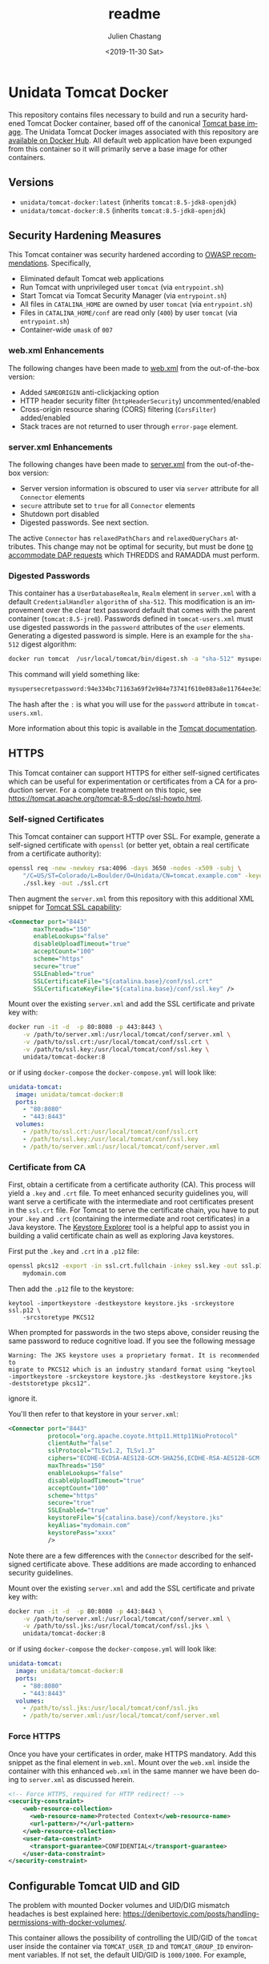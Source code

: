 #+OPTIONS: ':nil *:t -:t ::t <:t H:3 \n:nil ^:t arch:headline author:t
#+OPTIONS: broken-links:nil c:nil creator:nil d:(not "LOGBOOK") date:t e:t
#+OPTIONS: email:nil f:t inline:t num:t p:nil pri:nil prop:nil stat:t tags:t
#+OPTIONS: tasks:t tex:t timestamp:t title:t toc:t todo:t |:t
#+OPTIONS: auto-id:t

#+TITLE: readme
#+DATE: <2019-11-30 Sat>
#+AUTHOR: Julien Chastang
#+EMAIL: chastang@ucar.edu
#+LANGUAGE: en
#+SELECT_TAGS: export
#+EXCLUDE_TAGS: noexport
#+CREATOR: Emacs 26.3 (Org mode 9.2.1)

* Setup                                                            :noexport:
  :PROPERTIES:
  :CUSTOM_ID: h-4B1C9588
  :END:

#+BEGIN_SRC emacs-lisp :results silent
  (setq org-confirm-babel-evaluate nil)
#+END_SRC

Publishing

#+BEGIN_SRC emacs-lisp :results silent
  (setq base-dir (concat (projectile-project-root) ".org"))

  (setq pub-dir (projectile-project-root))

  (setq org-publish-project-alist
        `(("orgfiles"
            :base-directory ,base-dir
            :recursive t
            :base-extension "org"
            :publishing-directory ,pub-dir
            :publishing-function org-gfm-publish-to-gfm)))
#+END_SRC

* Unidata Tomcat Docker
  :PROPERTIES:
  :CUSTOM_ID: h-CBB85014
  :END:

This repository contains files necessary to build and run a security hardened Tomcat Docker container, based off of the canonical [[https://hub.docker.com/_/tomcat/][Tomcat base image]]. The Unidata Tomcat Docker images associated with this repository are [[https://hub.docker.com/r/unidata/tomcat-docker/][available on Docker Hub]]. All default web application have been expunged from this container so it will primarily serve a base image for other containers.

** Versions
   :PROPERTIES:
   :CUSTOM_ID: h-E01B4A0F
   :END:

- ~unidata/tomcat-docker:latest~ (inherits ~tomcat:8.5-jdk8-openjdk~)
- ~unidata/tomcat-docker:8.5~ (inherits ~tomcat:8.5-jdk8-openjdk~)

** Security Hardening Measures
   :PROPERTIES:
   :CUSTOM_ID: h-C9AD76A0
   :END:

This Tomcat container was security hardened according to [[https://www.owasp.org/index.php/Securing_tomcat][OWASP recommendations]]. Specifically,

- Eliminated default Tomcat web applications
- Run Tomcat with unprivileged user ~tomcat~ (via ~entrypoint.sh~)
- Start Tomcat via Tomcat Security Manager (via ~entrypoint.sh~)
- All files in ~CATALINA_HOME~ are owned by user ~tomcat~ (via
  ~entrypoint.sh~)
- Files in ~CATALINA_HOME/conf~ are read only (~400~) by user ~tomcat~
  (via ~entrypoint.sh~)
- Container-wide ~umask~ of ~007~

*** web.xml Enhancements
    :PROPERTIES:
    :ID:       C4B231F2-F149-4718-B57D-167E7AA81090
    :CUSTOM_ID: h-1BF7025D
    :END:

The following changes have been made to [[./web.xml][web.xml]] from the out-of-the-box version:

- Added ~SAMEORIGIN~ anti-clickjacking option
- HTTP header security filter (~httpHeaderSecurity~) uncommented/enabled
- Cross-origin resource sharing (CORS) filtering (~CorsFilter~) added/enabled
- Stack traces are not returned to user through ~error-page~ element.

*** server.xml Enhancements
    :PROPERTIES:
    :CUSTOM_ID: h-BC90DBB0
    :END:

The following changes have been made to [[./server.xml][server.xml]] from the out-of-the-box version:

- Server version information is obscured to user via ~server~ attribute for all ~Connector~ elements
- ~secure~ attribute set to ~true~ for all  ~Connector~ elements
- Shutdown port disabled
- Digested passwords. See next section.

The active ~Connector~  has ~relaxedPathChars~ and ~relaxedQueryChars~ attributes. This change may not be optimal for security, but must be done [[https://github.com/Unidata/thredds-docker/issues/209][to accommodate DAP requests]] which THREDDS and RAMADDA must perform.

*** Digested Passwords
    :PROPERTIES:
    :CUSTOM_ID: h-2C497D80
    :END:

This container has a ~UserDatabaseRealm~, ~Realm~ element in ~server.xml~ with a default ~CredentialHandler~ ~algorithm~ of ~sha-512~. This modification is an improvement over the clear text password default that comes with the parent container (~tomcat:8.5-jre8~). Passwords defined in ~tomcat-users.xml~ must use digested passwords in the ~password~ attributes of the ~user~ elements. Generating a digested password is simple. Here is an example for the ~sha-512~ digest algorithm:

#+BEGIN_SRC sh
  docker run tomcat  /usr/local/tomcat/bin/digest.sh -a "sha-512" mysupersecretpassword
#+END_SRC

This command will yield something like:

#+BEGIN_SRC sh
  mysupersecretpassword:94e334bc71163a69f2e984e73741f610e083a8e11764ee3e396f6935c3911f49$1$a5530e17501f83a60286f6363a8647a277c9cfdb
#+END_SRC

The hash after the ~:~ is what you will use for the ~password~ attribute in ~tomcat-users.xml~.

More information about this topic is available in the  [[https://tomcat.apache.org/tomcat-8.5-doc/realm-howto.html#Digested_Passwords][Tomcat documentation]].

** HTTPS
   :PROPERTIES:
   :CUSTOM_ID: h-E0520F81
   :END:

This Tomcat container can support HTTPS for either self-signed certificates which can be useful for experimentation or certificates from a CA for a production server. For a complete treatment on this topic, see https://tomcat.apache.org/tomcat-8.5-doc/ssl-howto.html.

*** Self-signed Certificates
    :PROPERTIES:
    :CUSTOM_ID: h-AA504A54
    :END:

This Tomcat container can support HTTP over SSL. For example, generate a self-signed certificate with ~openssl~ (or better yet, obtain a real certificate from a certificate authority):

#+BEGIN_SRC sh
  openssl req -new -newkey rsa:4096 -days 3650 -nodes -x509 -subj \
      "/C=US/ST=Colorado/L=Boulder/O=Unidata/CN=tomcat.example.com" -keyout \
      ./ssl.key -out ./ssl.crt
#+END_SRC

Then augment the ~server.xml~ from this repository with this additional XML snippet for [[https://tomcat.apache.org/tomcat-8.0-doc/ssl-howto.html][Tomcat SSL capability]]:

#+BEGIN_SRC xml
  <Connector port="8443"
         maxThreads="150"
         enableLookups="false"
         disableUploadTimeout="true"
         acceptCount="100"
         scheme="https"
         secure="true"
         SSLEnabled="true"
         SSLCertificateFile="${catalina.base}/conf/ssl.crt"
         SSLCertificateKeyFile="${catalina.base}/conf/ssl.key" />
#+END_SRC

Mount over the existing ~server.xml~ and add the SSL certificate and
private key with:

#+BEGIN_SRC sh
  docker run -it -d  -p 80:8080 -p 443:8443 \
      -v /path/to/server.xml:/usr/local/tomcat/conf/server.xml \
      -v /path/to/ssl.crt:/usr/local/tomcat/conf/ssl.crt \
      -v /path/to/ssl.key:/usr/local/tomcat/conf/ssl.key \
      unidata/tomcat-docker:8
#+END_SRC

or if using ~docker-compose~ the ~docker-compose.yml~ will look like:

#+BEGIN_SRC yaml
  unidata-tomcat:
    image: unidata/tomcat-docker:8
    ports:
      - "80:8080"
      - "443:8443"
    volumes:
      - /path/to/ssl.crt:/usr/local/tomcat/conf/ssl.crt
      - /path/to/ssl.key:/usr/local/tomcat/conf/ssl.key
      - /path/to/server.xml:/usr/local/tomcat/conf/server.xml
#+END_SRC

*** Certificate from CA
    :PROPERTIES:
    :CUSTOM_ID: h-0B755481
    :END:

First, obtain a certificate from a certificate authority (CA). This process will yield a ~.key~ and ~.crt~ file. To meet enhanced security guidelines you, will want serve a certificate with the intermediate and root certificates present in the ~ssl.crt~ file. For Tomcat to serve the certificate chain, you have to put your ~.key~ and ~.crt~ (containing the intermediate and root certificates) in a Java keystore. The [[https://keystore-explorer.org/][Keystore Explorer]] tool is a helpful app to assist you in building a valid certificate chain as well as exploring Java keystores. 

First put the ~.key~ and ~.crt~ in a ~.p12~ file:

#+BEGIN_SRC sh
  openssl pkcs12 -export -in ssl.crt.fullchain -inkey ssl.key -out ssl.p12 -name \
      mydomain.com
#+END_SRC

Then add the ~.p12~ file to the keystore:

#+BEGIN_SRC
keytool -importkeystore -destkeystore keystore.jks -srckeystore ssl.p12 \
    -srcstoretype PKCS12
#+END_SRC

When prompted for passwords in the two steps above, consider reusing the same password to reduce cognitive load. If you see the following message

#+BEGIN_EXAMPLE
Warning: The JKS keystore uses a proprietary format. It is recommended to
migrate to PKCS12 which is an industry standard format using "keytool
-importkeystore -srckeystore keystore.jks -destkeystore keystore.jks
-deststoretype pkcs12".
#+END_EXAMPLE

ignore it.

You'll then refer to that keystore in your ~server.xml~:

#+BEGIN_SRC xml
<Connector port="8443"
           protocol="org.apache.coyote.http11.Http11NioProtocol"
           clientAuth="false"
           sslProtocol="TLSv1.2, TLSv1.3"
           ciphers="ECDHE-ECDSA-AES128-GCM-SHA256,ECDHE-RSA-AES128-GCM-SHA256,ECDHE-ECDSA-AES256-GCM-SHA384,ECDHE-RSA-AES256-GCM-SHA384,ECDHE-ECDSA-CHACHA20-POLY1305,ECDHE-RSA-CHACHA20-POLY1305,DHE-RSA-AES128-GCM-SHA256,DHE-RSA-AES256-GCM-SHA384"
           maxThreads="150"
           enableLookups="false"
           disableUploadTimeout="true"
           acceptCount="100"
           scheme="https"
           secure="true"
           SSLEnabled="true"
           keystoreFile="${catalina.base}/conf/keystore.jks"
           keyAlias="mydomain.com"
           keystorePass="xxxx"
           />
#+END_SRC

Note there are a few differences with the ~Connector~ described for the self-signed certificate above. These additions are made according to enhanced security guidelines.

Mount over the existing ~server.xml~ and add the SSL certificate and private key with:

#+BEGIN_SRC sh
  docker run -it -d  -p 80:8080 -p 443:8443 \
      -v /path/to/server.xml:/usr/local/tomcat/conf/server.xml \
      -v /path/to/ssl.jks:/usr/local/tomcat/conf/ssl.jks \
      unidata/tomcat-docker:8
#+END_SRC

or if using ~docker-compose~ the ~docker-compose.yml~ will look like:

#+BEGIN_SRC yaml
  unidata-tomcat:
    image: unidata/tomcat-docker:8
    ports:
      - "80:8080"
      - "443:8443"
    volumes:
      - /path/to/ssl.jks:/usr/local/tomcat/conf/ssl.jks
      - /path/to/server.xml:/usr/local/tomcat/conf/server.xml
#+END_SRC

*** Force HTTPS
    :PROPERTIES:
    :CUSTOM_ID: h-646F65DF
    :END:

Once you have your certificates in order, make HTTPS mandatory. Add this snippet as the final element in  ~web.xml~. Mount over the ~web.xml~ inside the container with this enhanced ~web.xml~ in the same manner we have been doing to ~server.xml~ as discussed herein.

#+BEGIN_SRC xml
  <!-- Force HTTPS, required for HTTP redirect! -->
  <security-constraint>
      <web-resource-collection>
        <web-resource-name>Protected Context</web-resource-name>
        <url-pattern>/*</url-pattern>
      </web-resource-collection>
      <user-data-constraint>
        <transport-guarantee>CONFIDENTIAL</transport-guarantee>
      </user-data-constraint>
  </security-constraint>
#+END_SRC

** Configurable Tomcat UID and GID
   :PROPERTIES:
   :CUSTOM_ID: h-688F3648
   :END:

The problem with mounted Docker volumes and UID/DIG mismatch headaches is best explained here: https://denibertovic.com/posts/handling-permissions-with-docker-volumes/.

This container allows the possibility of controlling the UID/GID of the ~tomcat~ user inside the container via ~TOMCAT_USER_ID~ and ~TOMCAT_GROUP_ID~ environment variables. If not set, the default UID/GID is ~1000/1000~. For example,

#+BEGIN_SRC sh
  docker run --name tomcat \
       -e TOMCAT_USER_ID=`id -u` \
       -e TOMCAT_GROUP_ID=`getent group $USER | cut -d':' -f3` \
       -v `pwd`/logs:/usr/local/tomcat/logs/ \
       -v  /path/to/your/webapp:/usr/local/tomcat/webapps \
       -d -p 8080:8080 unidata/tomcat-docker:latest
#+END_SRC

where ~TOMCAT_USER_ID~ and ~TOMCAT_GROUP_ID~ have been configured with the UID/GID of the user running the container. If using ~docker-compose~, see ~compose.env~ to configure the UID/GID of user ~tomcat~ inside the container.

This feature enables greater control of file permissions written outside the container via mounted volumes (e.g., files contained within the Tomcat logs directory such as ~catalina.out~).

Note that containers that inherit this container and have overridden ~entrypoint.sh~ will have to take into account user ~tomcat~ is no longer assumed in the ~Dockerfile~. Rather the ~tomcat~ user is now created within the ~entrypoint.sh~ and those overriding ~entrypoint.sh~ should take this fact into account.  Also note that this UID/GID configuration option will not work on operating systems where Docker is not native (e.g., macOS).
